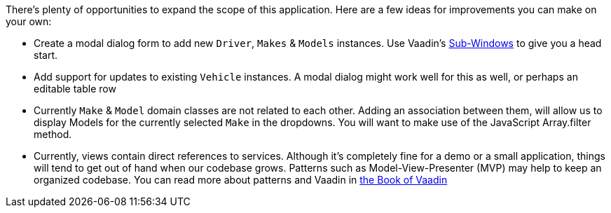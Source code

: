 There’s plenty of opportunities to expand the scope of this application. Here are a few ideas for improvements you can make on your own:

- Create a modal dialog form to add new `Driver`, `Makes` & `Models` instances. Use Vaadin's https://vaadin.com/docs/-/part/framework/layout/layout-sub-window.html[Sub-Windows] to give you a head start.

- Add support for updates to existing `Vehicle` instances. A modal dialog might work well for this as well, or perhaps an editable table row

- Currently `Make` & `Model` domain classes are not related to each other. Adding an association between them, will allow us to display Models for the currently selected `Make` in the dropdowns. You will want to make use of the JavaScript Array.filter method.

- Currently, views contain direct references to services. Although it's completely fine for a demo or a small application, things will tend to get out of hand when our codebase grows. Patterns such as Model-View-Presenter (MVP) may help to keep an organized codebase. You can read more about patterns and Vaadin in https://vaadin.com/docs/-/part/framework/advanced/advanced-architecture.html[the Book of Vaadin]

